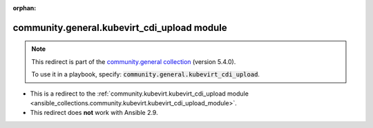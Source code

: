 
.. Document meta

:orphan:

.. Anchors

.. _ansible_collections.community.general.kubevirt_cdi_upload_module:

.. Title

community.general.kubevirt_cdi_upload module
++++++++++++++++++++++++++++++++++++++++++++

.. Collection note

.. note::
    This redirect is part of the `community.general collection <https://galaxy.ansible.com/community/general>`_ (version 5.4.0).

    To use it in a playbook, specify: :code:`community.general.kubevirt_cdi_upload`.

- This is a redirect to the :ref:`community.kubevirt.kubevirt_cdi_upload module <ansible_collections.community.kubevirt.kubevirt_cdi_upload_module>`.
- This redirect does **not** work with Ansible 2.9.

